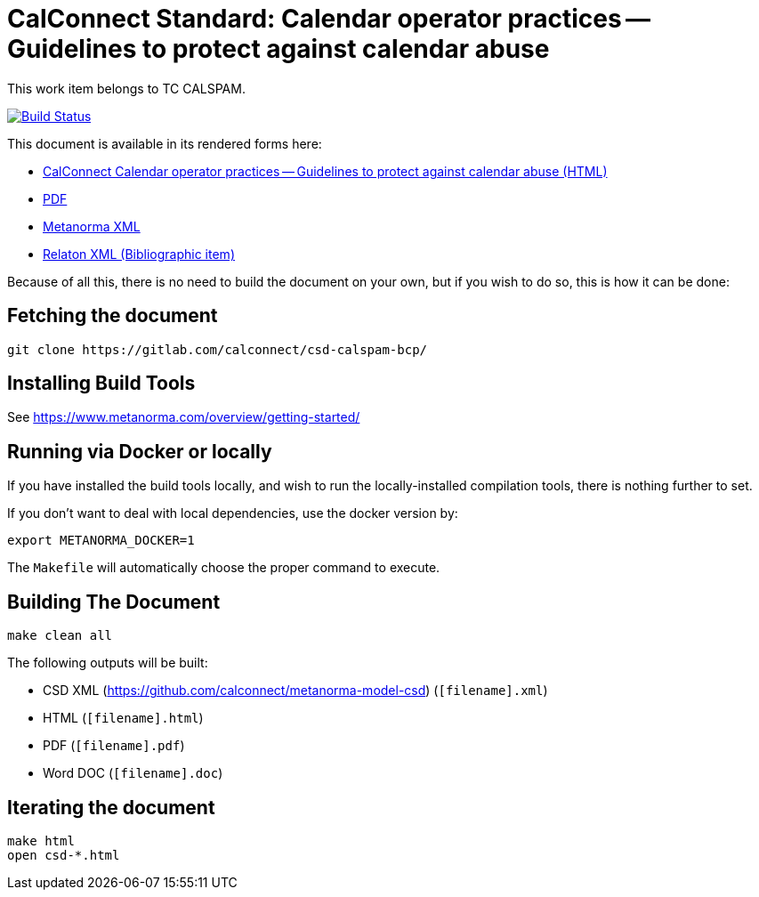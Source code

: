 :repo-name: csd-calspam-bcp

= CalConnect Standard: Calendar operator practices -- Guidelines to protect against calendar abuse

This work item belongs to TC CALSPAM.

image:https://travis-ci.com/calconnect/csd-calspam-bcp.svg?branch=master["Build Status", link="https://travis-ci.com/calconnect/csd-calspam-bcp"]

This document is available in its rendered forms here:

* https://calconnect.github.io/csd-calspam-bcp/[CalConnect Calendar operator practices -- Guidelines to protect against calendar abuse (HTML)]
* https://calconnect.github.io/csd-calspam-bcp/csd-calspam-bcp.pdf[PDF]
* https://calconnect.github.io/csd-calspam-bcp/csd-calspam-bcp.xml[Metanorma XML]
* https://calconnect.github.io/csd-calspam-bcp/csd-calspam-bcp.rxl[Relaton XML (Bibliographic item)]

Because of all this, there is no need to build the document on your own, but if you wish to do so, this is how it can be done:

== Fetching the document

[source,sh]
----
git clone https://gitlab.com/calconnect/csd-calspam-bcp/
----

== Installing Build Tools

See https://www.metanorma.com/overview/getting-started/


== Running via Docker or locally

If you have installed the build tools locally, and wish to run the
locally-installed compilation tools, there is nothing further to set.

If you don't want to deal with local dependencies, use the docker
version by:

[source,sh]
----
export METANORMA_DOCKER=1
----

The `Makefile` will automatically choose the proper command to
execute.


== Building The Document

[source,sh]
----
make clean all
----

The following outputs will be built:

* CSD XML (https://github.com/calconnect/metanorma-model-csd) (`[filename].xml`)
* HTML (`[filename].html`)
* PDF (`[filename].pdf`)
* Word DOC (`[filename].doc`)


== Iterating the document

[source,sh]
----
make html
open csd-*.html
----

